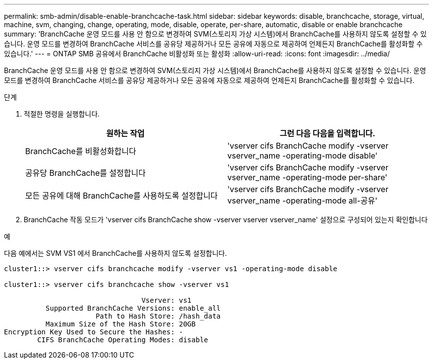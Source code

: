 ---
permalink: smb-admin/disable-enable-branchcache-task.html 
sidebar: sidebar 
keywords: disable, branchcache, storage, virtual, machine, svm, changing, change, operating, mode, disable, operate, per-share, automatic, disable or enable branchcache 
summary: 'BranchCache 운영 모드를 사용 안 함으로 변경하여 SVM(스토리지 가상 시스템)에서 BranchCache를 사용하지 않도록 설정할 수 있습니다. 운영 모드를 변경하여 BranchCache 서비스를 공유당 제공하거나 모든 공유에 자동으로 제공하여 언제든지 BranchCache를 활성화할 수 있습니다.' 
---
= ONTAP SMB 공유에서 BranchCache 비활성화 또는 활성화
:allow-uri-read: 
:icons: font
:imagesdir: ../media/


[role="lead"]
BranchCache 운영 모드를 사용 안 함으로 변경하여 SVM(스토리지 가상 시스템)에서 BranchCache를 사용하지 않도록 설정할 수 있습니다. 운영 모드를 변경하여 BranchCache 서비스를 공유당 제공하거나 모든 공유에 자동으로 제공하여 언제든지 BranchCache를 활성화할 수 있습니다.

.단계
. 적절한 명령을 실행합니다.
+
|===
| 원하는 작업 | 그런 다음 다음을 입력합니다. 


 a| 
BranchCache를 비활성화합니다
 a| 
'vserver cifs BranchCache modify -vserver vserver_name -operating-mode disable'



 a| 
공유당 BranchCache를 설정합니다
 a| 
'vserver cifs BranchCache modify -vserver vserver_name -operating-mode per-share'



 a| 
모든 공유에 대해 BranchCache를 사용하도록 설정합니다
 a| 
'vserver cifs BranchCache modify -vserver vserver_name -operating-mode all-공유'

|===
. BranchCache 작동 모드가 'vserver cifs BranchCache show -vserver vserver vserver_name' 설정으로 구성되어 있는지 확인합니다


.예
다음 예에서는 SVM VS1 에서 BranchCache를 사용하지 않도록 설정합니다.

[listing]
----
cluster1::> vserver cifs branchcache modify -vserver vs1 -operating-mode disable

cluster1::> vserver cifs branchcache show -vserver vs1

                                 Vserver: vs1
          Supported BranchCache Versions: enable_all
                      Path to Hash Store: /hash_data
          Maximum Size of the Hash Store: 20GB
Encryption Key Used to Secure the Hashes: -
        CIFS BranchCache Operating Modes: disable
----